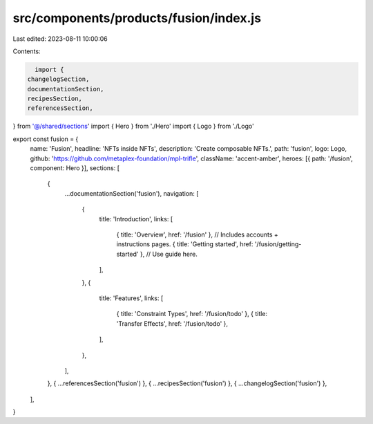 src/components/products/fusion/index.js
=======================================

Last edited: 2023-08-11 10:00:06

Contents:

.. code-block:: js

    import {
  changelogSection,
  documentationSection,
  recipesSection,
  referencesSection,
} from '@/shared/sections'
import { Hero } from './Hero'
import { Logo } from './Logo'

export const fusion = {
  name: 'Fusion',
  headline: 'NFTs inside NFTs',
  description: 'Create composable NFTs.',
  path: 'fusion',
  logo: Logo,
  github: 'https://github.com/metaplex-foundation/mpl-trifle',
  className: 'accent-amber',
  heroes: [{ path: '/fusion', component: Hero }],
  sections: [
    {
      ...documentationSection('fusion'),
      navigation: [
        {
          title: 'Introduction',
          links: [
            { title: 'Overview', href: '/fusion' }, // Includes accounts + instructions pages.
            { title: 'Getting started', href: '/fusion/getting-started' }, // Use guide here.
          ],
        },
        {
          title: 'Features',
          links: [
            { title: 'Constraint Types', href: '/fusion/todo' },
            { title: 'Transfer Effects', href: '/fusion/todo' },
          ],
        },
      ],
    },
    { ...referencesSection('fusion') },
    { ...recipesSection('fusion') },
    { ...changelogSection('fusion') },
  ],
}


